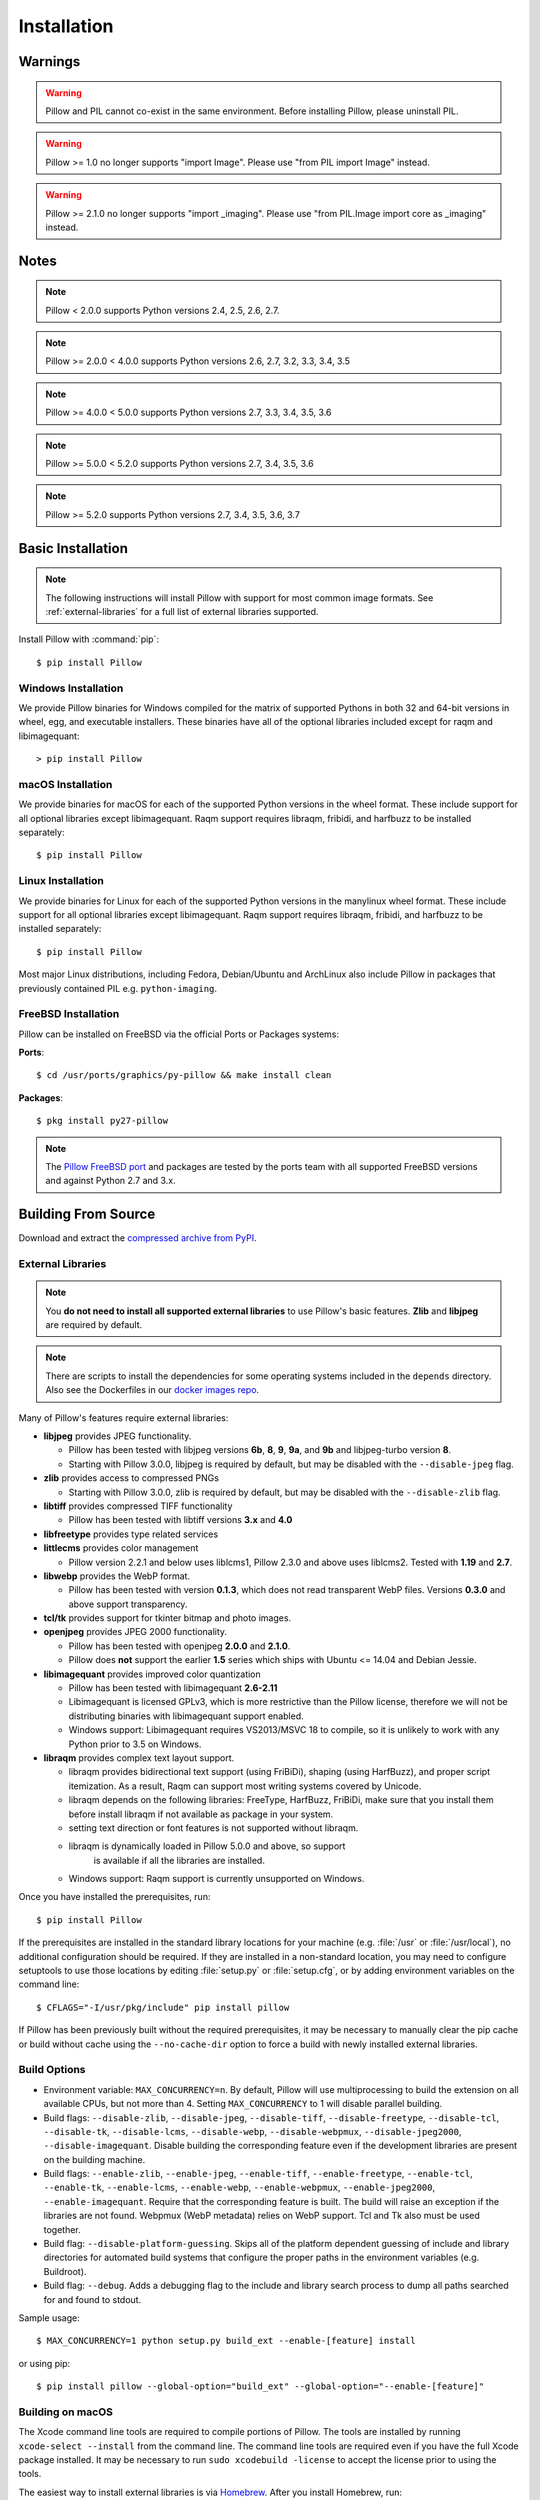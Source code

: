 Installation
============

Warnings
--------

.. warning:: Pillow and PIL cannot co-exist in the same environment. Before installing Pillow, please uninstall PIL.

.. warning:: Pillow >= 1.0 no longer supports "import Image". Please use "from PIL import Image" instead.

.. warning:: Pillow >= 2.1.0 no longer supports "import _imaging". Please use "from PIL.Image import core as _imaging" instead.

Notes
-----

.. note:: Pillow < 2.0.0 supports Python versions 2.4, 2.5, 2.6, 2.7.

.. note:: Pillow >= 2.0.0 < 4.0.0 supports Python versions 2.6, 2.7, 3.2, 3.3, 3.4, 3.5

.. note:: Pillow >= 4.0.0 < 5.0.0 supports Python versions 2.7, 3.3, 3.4, 3.5, 3.6

.. note:: Pillow >= 5.0.0 < 5.2.0 supports Python versions 2.7, 3.4, 3.5, 3.6

.. note:: Pillow >= 5.2.0 supports Python versions 2.7, 3.4, 3.5, 3.6, 3.7

Basic Installation
------------------

.. note::

    The following instructions will install Pillow with support for
    most common image formats. See :ref:`external-libraries` for a
    full list of external libraries supported.

Install Pillow with :command:`pip`::

    $ pip install Pillow


Windows Installation
^^^^^^^^^^^^^^^^^^^^

We provide Pillow binaries for Windows compiled for the matrix of
supported Pythons in both 32 and 64-bit versions in wheel, egg, and
executable installers. These binaries have all of the optional
libraries included except for raqm and libimagequant::

  > pip install Pillow


macOS Installation
^^^^^^^^^^^^^^^^^^

We provide binaries for macOS for each of the supported Python
versions in the wheel format. These include support for all optional
libraries except libimagequant.  Raqm support requires libraqm,
fribidi, and harfbuzz to be installed separately::

  $ pip install Pillow

Linux Installation
^^^^^^^^^^^^^^^^^^

We provide binaries for Linux for each of the supported Python
versions in the manylinux wheel format. These include support for all
optional libraries except libimagequant. Raqm support requires
libraqm, fribidi, and harfbuzz to be installed separately::

  $ pip install Pillow

Most major Linux distributions, including Fedora, Debian/Ubuntu and
ArchLinux also include Pillow in packages that previously contained
PIL e.g. ``python-imaging``.

FreeBSD Installation
^^^^^^^^^^^^^^^^^^^^

Pillow can be installed on FreeBSD via the official Ports or Packages systems:

**Ports**::

  $ cd /usr/ports/graphics/py-pillow && make install clean

**Packages**::

  $ pkg install py27-pillow

.. note::

    The `Pillow FreeBSD port
    <https://www.freshports.org/graphics/py-pillow/>`_ and packages
    are tested by the ports team with all supported FreeBSD versions
    and against Python 2.7 and 3.x.


Building From Source
--------------------

Download and extract the `compressed archive from PyPI`_.

.. _compressed archive from PyPI: https://pypi.python.org/pypi/Pillow

.. _external-libraries:

External Libraries
^^^^^^^^^^^^^^^^^^

.. note::

    You **do not need to install all supported external libraries** to
    use Pillow's basic features. **Zlib** and **libjpeg** are required
    by default.

.. note::

   There are scripts to install the dependencies for some operating
   systems included in the ``depends`` directory. Also see the
   Dockerfiles in our `docker images repo
   <https://github.com/python-pillow/docker-images>`_.

Many of Pillow's features require external libraries:

* **libjpeg** provides JPEG functionality.

  * Pillow has been tested with libjpeg versions **6b**, **8**, **9**, **9a**,
    and **9b** and libjpeg-turbo version **8**.
  * Starting with Pillow 3.0.0, libjpeg is required by default, but
    may be disabled with the ``--disable-jpeg`` flag.

* **zlib** provides access to compressed PNGs

  * Starting with Pillow 3.0.0, zlib is required by default, but may
    be disabled with the ``--disable-zlib`` flag.

* **libtiff** provides compressed TIFF functionality

  * Pillow has been tested with libtiff versions **3.x** and **4.0**

* **libfreetype** provides type related services

* **littlecms** provides color management

  * Pillow version 2.2.1 and below uses liblcms1, Pillow 2.3.0 and
    above uses liblcms2. Tested with **1.19** and **2.7**.

* **libwebp** provides the WebP format.

  * Pillow has been tested with version **0.1.3**, which does not read
    transparent WebP files. Versions **0.3.0** and above support
    transparency.

* **tcl/tk** provides support for tkinter bitmap and photo images.

* **openjpeg** provides JPEG 2000 functionality.

  * Pillow has been tested with openjpeg **2.0.0** and **2.1.0**.
  * Pillow does **not** support the earlier **1.5** series which ships
    with Ubuntu <= 14.04 and Debian Jessie.

* **libimagequant** provides improved color quantization

  * Pillow has been tested with libimagequant **2.6-2.11**
  * Libimagequant is licensed GPLv3, which is more restrictive than
    the Pillow license, therefore we will not be distributing binaries
    with libimagequant support enabled.
  * Windows support: Libimagequant requires VS2013/MSVC 18 to compile,
    so it is unlikely to work with any Python prior to 3.5 on Windows.

* **libraqm** provides complex text layout support.

  * libraqm provides bidirectional text support (using FriBiDi),
    shaping (using HarfBuzz), and proper script itemization. As a
    result, Raqm can support most writing systems covered by Unicode.
  * libraqm depends on the following libraries: FreeType, HarfBuzz,
    FriBiDi, make sure that you install them before install libraqm
    if not available as package in your system.
  * setting text direction or font features is not supported without
    libraqm.
  * libraqm is dynamically loaded in Pillow 5.0.0 and above, so support
	is available if all the libraries are installed.
  * Windows support: Raqm support is currently unsupported on Windows.

Once you have installed the prerequisites, run::

    $ pip install Pillow

If the prerequisites are installed in the standard library locations
for your machine (e.g. :file:`/usr` or :file:`/usr/local`), no
additional configuration should be required. If they are installed in
a non-standard location, you may need to configure setuptools to use
those locations by editing :file:`setup.py` or
:file:`setup.cfg`, or by adding environment variables on the command
line::

    $ CFLAGS="-I/usr/pkg/include" pip install pillow

If Pillow has been previously built without the required
prerequisites, it may be necessary to manually clear the pip cache or
build without cache using the ``--no-cache-dir`` option to force a
build with newly installed external libraries.


Build Options
^^^^^^^^^^^^^

* Environment variable: ``MAX_CONCURRENCY=n``. By default, Pillow will
  use multiprocessing to build the extension on all available CPUs,
  but not more than 4. Setting ``MAX_CONCURRENCY`` to 1 will disable
  parallel building.

* Build flags: ``--disable-zlib``, ``--disable-jpeg``,
  ``--disable-tiff``, ``--disable-freetype``, ``--disable-tcl``,
  ``--disable-tk``, ``--disable-lcms``, ``--disable-webp``,
  ``--disable-webpmux``, ``--disable-jpeg2000``,
  ``--disable-imagequant``.
  Disable building the corresponding feature even if the development
  libraries are present on the building machine.

* Build flags: ``--enable-zlib``, ``--enable-jpeg``,
  ``--enable-tiff``, ``--enable-freetype``, ``--enable-tcl``,
  ``--enable-tk``, ``--enable-lcms``, ``--enable-webp``,
  ``--enable-webpmux``, ``--enable-jpeg2000``,
  ``--enable-imagequant``.
  Require that the corresponding feature is built. The build will raise
  an exception if the libraries are not found. Webpmux (WebP metadata)
  relies on WebP support. Tcl and Tk also must be used together.

* Build flag: ``--disable-platform-guessing``. Skips all of the
  platform dependent guessing of include and library directories for
  automated build systems that configure the proper paths in the
  environment variables (e.g. Buildroot).

* Build flag: ``--debug``. Adds a debugging flag to the include and
  library search process to dump all paths searched for and found to
  stdout.


Sample usage::

    $ MAX_CONCURRENCY=1 python setup.py build_ext --enable-[feature] install

or using pip::

    $ pip install pillow --global-option="build_ext" --global-option="--enable-[feature]"


Building on macOS
^^^^^^^^^^^^^^^^^

The Xcode command line tools are required to compile portions of
Pillow. The tools are installed by running ``xcode-select --install``
from the command line. The command line tools are required even if you
have the full Xcode package installed.  It may be necessary to run
``sudo xcodebuild -license`` to accept the license prior to using the
tools.

The easiest way to install external libraries is via `Homebrew
<https://brew.sh/>`_. After you install Homebrew, run::

    $ brew install libtiff libjpeg webp little-cms2

To install libraqm on macOS use Homebrew to install its dependencies::

    $ brew install freetype harfbuzz fribidi

Then see ``depends/install_raqm_cmake.sh`` to install libraqm.

Now install Pillow with::

    $ pip install Pillow

or from within the uncompressed source directory::

    $ python setup.py install

Building on Windows
^^^^^^^^^^^^^^^^^^^

We don't recommend trying to build on Windows. It is a maze of twisty
passages, mostly dead ends. There are build scripts and notes for the
Windows build in the ``winbuild`` directory.

Building on FreeBSD
^^^^^^^^^^^^^^^^^^^

.. Note:: Only FreeBSD 10 and 11 tested

Make sure you have Python's development libraries installed.::

    $ sudo pkg install python2

Or for Python 3::

    $ sudo pkg install python3

Prerequisites are installed on **FreeBSD 10 or 11** with::

    $ sudo pkg install jpeg-turbo tiff webp lcms2 freetype2 openjpeg harfbuzz fribidi

Then see ``depends/install_raqm_cmake.sh`` to install libraqm.


Building on Linux
^^^^^^^^^^^^^^^^^

If you didn't build Python from source, make sure you have Python's
development libraries installed.

In Debian or Ubuntu::

    $ sudo apt-get install python-dev python-setuptools

Or for Python 3::

    $ sudo apt-get install python3-dev python3-setuptools

In Fedora, the command is::

    $ sudo dnf install python-devel redhat-rpm-config

Or for Python 3::

    $ sudo dnf install python3-devel redhat-rpm-config

.. Note:: ``redhat-rpm-config`` is required on Fedora 23, but not earlier versions.

Prerequisites are installed on **Ubuntu 14.04 LTS** with::

    $ sudo apt-get install libtiff5-dev libjpeg8-dev zlib1g-dev \
        libfreetype6-dev liblcms2-dev libwebp-dev libharfbuzz-dev libfribidi-dev \
        tcl8.6-dev tk8.6-dev python-tk

Then see ``depends/install_raqm.sh`` to install libraqm.

Prerequisites are installed on recent **RedHat** **Centos** or **Fedora** with::

    $ sudo dnf install libtiff-devel libjpeg-devel zlib-devel freetype-devel \
        lcms2-devel libwebp-devel tcl-devel tk-devel libraqm-devel \
        libimagequant-devel

Note that the package manager may be yum or dnf, depending on the
exact distribution.

See also the ``Dockerfile``\s in the Test Infrastructure repo
(https://github.com/python-pillow/docker-images) for a known working
install process for other tested distros.

Building on Android
^^^^^^^^^^^^^^^^^^^

Basic Android support has been added for compilation within the Termux
environment. The dependencies can be installed by::

    $ pkg -y install python python-dev ndk-sysroot clang make \
        libjpeg-turbo-dev

This has been tested within the Termux app on ChromeOS, on x86.


Platform Support
----------------

Current platform support for Pillow. Binary distributions are
contributed for each release on a volunteer basis, but the source
should compile and run everywhere platform support is listed. In
general, we aim to support all current versions of Linux, macOS, and
Windows.

Continuous Integration Targets
^^^^^^^^^^^^^^^^^^^^^^^^^^^^^^

These platforms are built and tested for every change.

+----------------------------------+-------------------------------+-----------------------+
|**Operating system**              |**Tested Python versions**     |**Tested Architecture**|
+----------------------------------+-------------------------------+-----------------------+
| Alpine                           | 2.7                           |x86-64                 |
+----------------------------------+-------------------------------+-----------------------+
| Arch                             | 2.7                           |x86-64                 |
+----------------------------------+-------------------------------+-----------------------+
| Amazon                           | 2.7                           |x86-64                 |
+----------------------------------+-------------------------------+-----------------------+
| Centos 6                         | 2.7                           |x86-64                 |
+----------------------------------+-------------------------------+-----------------------+
| Centos 7                         | 2.7                           |x86-64                 |
+----------------------------------+-------------------------------+-----------------------+
| Debian Stretch                   | 2.7                           |x86                    |
+----------------------------------+-------------------------------+-----------------------+
| Fedora 25                        | 2.7                           |x86-64                 |
+----------------------------------+-------------------------------+-----------------------+
| Fedora 26                        | 2.7                           |x86-64                 |
+----------------------------------+-------------------------------+-----------------------+
| Mac OS X 10.10 Yosemite*         | 2.7, 3.4, 3.5, 3.6            |x86-64                 |
+----------------------------------+-------------------------------+-----------------------+
| Ubuntu Linux 16.04 LTS           | 2.7                           |x86-64                 |
+----------------------------------+-------------------------------+-----------------------+
| Ubuntu Linux 14.04 LTS           | 2.7, 3.4, 3.5, 3.6, 3.7,      |x86-64                 |
|                                  | pypy, pypy3                   |                       |
|                                  +-------------------------------+-----------------------+
|                                  | 2.7                           |x86                    |
+----------------------------------+-------------------------------+-----------------------+
| Windows Server 2012 R2           | 2.7, 3.4                      |x86, x86-64            |
|                                  +-------------------------------+-----------------------+
|                                  | pypy, 3.5/mingw               |x86                    |
+----------------------------------+-------------------------------+-----------------------+

\* Mac OS X CI is not run for every commit, but is run for every release.

Other Platforms
^^^^^^^^^^^^^^^

These platforms have been reported to work at the versions mentioned.

.. note::

    Contributors please test Pillow on your platform then update this
    document and send a pull request.

+----------------------------------+------------------------------+--------------------------------+-----------------------+
|**Operating system**              |**Tested Python versions**    |**Latest tested Pillow version**|**Tested processors**  |
+----------------------------------+------------------------------+--------------------------------+-----------------------+
| macOS 10.13 High Sierra          | 2.7, 3.4, 3.5, 3.6           | 4.2.1                          |x86-64                 |
+----------------------------------+------------------------------+--------------------------------+-----------------------+
| macOS 10.12 Sierra               | 2.7, 3.4, 3.5, 3.6           | 4.1.1                          |x86-64                 |
+----------------------------------+------------------------------+--------------------------------+-----------------------+
| Mac OS X 10.11 El Capitan        | 2.7, 3.3, 3.4, 3.5           | 4.1.0                          |x86-64                 |
+----------------------------------+------------------------------+--------------------------------+-----------------------+
| Mac OS X 10.9 Mavericks          | 2.7, 3.2, 3.3, 3.4           | 3.0.0                          |x86-64                 |
+----------------------------------+------------------------------+--------------------------------+-----------------------+
| Mac OS X 10.8 Mountain Lion      | 2.6, 2.7, 3.2, 3.3           |                                |x86-64                 |
+----------------------------------+------------------------------+--------------------------------+-----------------------+
| Redhat Linux 6                   | 2.6                          |                                |x86                    |
+----------------------------------+------------------------------+--------------------------------+-----------------------+
| CentOS 6.3                       | 2.7, 3.3                     |                                |x86                    |
+----------------------------------+------------------------------+--------------------------------+-----------------------+
| Fedora 23                        | 2.7, 3.4                     | 3.1.0                          |x86-64                 |
+----------------------------------+------------------------------+--------------------------------+-----------------------+
| Ubuntu Linux 12.04 LTS           | 2.6, 3.2, 3.3, 3.4, 3.5      | 3.4.1                          |x86,x86-64             |
|                                  | PyPy5.3.1, PyPy3 v2.4.0      |                                |                       |
|                                  +------------------------------+--------------------------------+-----------------------+
|                                  | 2.7                          | 4.3.0                          |x86-64                 |
|                                  +------------------------------+--------------------------------+-----------------------+
|                                  | 2.7, 3.2                     | 3.4.1                          |ppc                    |
+----------------------------------+------------------------------+--------------------------------+-----------------------+
| Ubuntu Linux 10.04 LTS           | 2.6                          | 2.3.0                          |x86,x86-64             |
+----------------------------------+------------------------------+--------------------------------+-----------------------+
| Debian 8.2 Jessie                | 2.7, 3.4                     | 3.1.0                          |x86-64                 |
+----------------------------------+------------------------------+--------------------------------+-----------------------+
| Raspian Jessie                   | 2.7, 3.4                     | 3.1.0                          |arm                    |
+----------------------------------+------------------------------+--------------------------------+-----------------------+
| Gentoo Linux                     | 2.7, 3.2                     | 2.1.0                          |x86-64                 |
+----------------------------------+------------------------------+--------------------------------+-----------------------+
| FreeBSD 11.1                     | 2.7, 3.4, 3.5, 3.6           | 4.3.0                          |x86-64                 |
+----------------------------------+------------------------------+--------------------------------+-----------------------+
| FreeBSD 10.3                     | 2.7, 3.4, 3.5                | 4.2.0                          |x86-64                 |
+----------------------------------+------------------------------+--------------------------------+-----------------------+
| FreeBSD 10.2                     | 2.7, 3.4                     | 3.1.0                          |x86-64                 |
+----------------------------------+------------------------------+--------------------------------+-----------------------+
| Windows 8.1 Pro                  | 2.6, 2.7, 3.2, 3.3, 3.4      | 2.4.0                          |x86,x86-64             |
+----------------------------------+------------------------------+--------------------------------+-----------------------+
| Windows 8 Pro                    | 2.6, 2.7, 3.2, 3.3, 3.4a3    | 2.2.0                          |x86,x86-64             |
+----------------------------------+------------------------------+--------------------------------+-----------------------+
| Windows 7 Pro                    | 2.7, 3.2, 3.3                | 3.4.1                          |x86-64                 |
+----------------------------------+------------------------------+--------------------------------+-----------------------+
| Windows Server 2008 R2 Enterprise| 3.3                          |                                |x86-64                 |
+----------------------------------+------------------------------+--------------------------------+-----------------------+

Old Versions
------------

You can download old distributions from `PyPI
<https://pypi.python.org/pypi/Pillow>`_. Only the latest major
releases for Python 2.x and 3.x are visible, but all releases are
available by direct URL access
e.g. https://pypi.python.org/pypi/Pillow/1.0.
